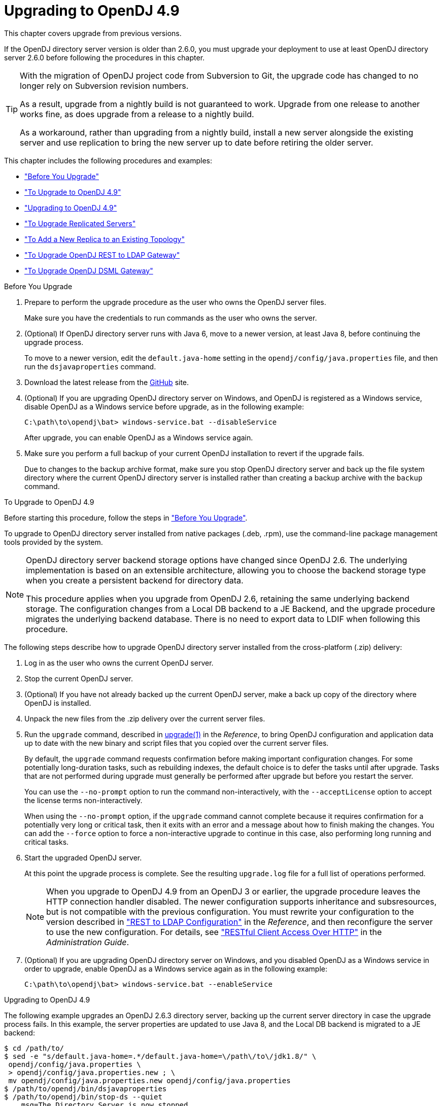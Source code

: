 ////
  The contents of this file are subject to the terms of the Common Development and
  Distribution License (the License). You may not use this file except in compliance with the
  License.
 
  You can obtain a copy of the License at legal/CDDLv1.0.txt. See the License for the
  specific language governing permission and limitations under the License.
 
  When distributing Covered Software, include this CDDL Header Notice in each file and include
  the License file at legal/CDDLv1.0.txt. If applicable, add the following below the CDDL
  Header, with the fields enclosed by brackets [] replaced by your own identifying
  information: "Portions copyright [year] [name of copyright owner]".
 
  Copyright 2017 ForgeRock AS.
  Portions Copyright 2024-2025 3A Systems LLC.
////

:figure-caption!:
:example-caption!:
:table-caption!:
:leveloffset: -1"
:opendj-version: 4.9.3


[#chap-upgrade]
== Upgrading to OpenDJ 4.9

This chapter covers upgrade from previous versions.

If the OpenDJ directory server version is older than 2.6.0, you must upgrade your deployment to use at least OpenDJ directory server 2.6.0 before following the procedures in this chapter.

[TIP]
====
With the migration of OpenDJ project code from Subversion to Git, the upgrade code has changed to no longer rely on Subversion revision numbers.

As a result, upgrade from a nightly build is not guaranteed to work. Upgrade from one release to another works fine, as does upgrade from a release to a nightly build.

As a workaround, rather than upgrading from a nightly build, install a new server alongside the existing server and use replication to bring the new server up to date before retiring the older server.
====
This chapter includes the following procedures and examples:

* xref:#before-you-upgrade["Before You Upgrade"]

* xref:#upgrade-zip["To Upgrade to OpenDJ 4.9"]

* xref:#upgrade-zip-example["Upgrading to OpenDJ 4.9"]

* xref:#upgrade-repl["To Upgrade Replicated Servers"]

* xref:#new-repl-mixed-topology["To Add a New Replica to an Existing Topology"]

* xref:#upgrade-rest2ldap["To Upgrade OpenDJ REST to LDAP Gateway"]

* xref:#upgrade-dsml["To Upgrade OpenDJ DSML Gateway"]


[#before-you-upgrade]
.Before You Upgrade
====

. Prepare to perform the upgrade procedure as the user who owns the OpenDJ server files.
+
Make sure you have the credentials to run commands as the user who owns the server.

. (Optional) If OpenDJ directory server runs with Java 6, move to a newer version, at least Java 8, before continuing the upgrade process.
+
To move to a newer version, edit the `default.java-home` setting in the `opendj/config/java.properties` file, and then run the `dsjavaproperties` command.

. Download the latest release from the link:https://github.com/OpenIdentityPlatform/OpenDJ/releases[GitHub, window=\_blank] site.

. (Optional)  If you are upgrading OpenDJ directory server on Windows, and OpenDJ is registered as a Windows service, disable OpenDJ as a Windows service before upgrade, as in the following example:
+

[source, console]
----
C:\path\to\opendj\bat> windows-service.bat --disableService
----
+
After upgrade, you can enable OpenDJ as a Windows service again.

. Make sure you perform a full backup of your current OpenDJ installation to revert if the upgrade fails.
+
Due to changes to the backup archive format, make sure you stop OpenDJ directory server and back up the file system directory where the current OpenDJ directory server is installed rather than creating a backup archive with the `backup` command.

====

[#upgrade-zip]
.To Upgrade to OpenDJ 4.9
====
Before starting this procedure, follow the steps in xref:#before-you-upgrade["Before You Upgrade"].

To upgrade to OpenDJ directory server installed from native packages (.deb, .rpm), use the command-line package management tools provided by the system.

[NOTE]
======
OpenDJ directory server backend storage options have changed since OpenDJ 2.6. The underlying implementation is based on an extensible architecture, allowing you to choose the backend storage type when you create a persistent backend for directory data.

This procedure applies when you upgrade from OpenDJ 2.6, retaining the same underlying backend storage. The configuration changes from a Local DB backend to a JE Backend, and the upgrade procedure migrates the underlying backend database. There is no need to export data to LDIF when following this procedure.
======
The following steps describe how to upgrade OpenDJ directory server installed from the cross-platform (.zip) delivery:

. Log in as the user who owns the current OpenDJ server.

. Stop the current OpenDJ server.

. (Optional) If you have not already backed up the current OpenDJ server, make a back up copy of the directory where OpenDJ is installed.

. Unpack the new files from the .zip delivery over the current server files.

. Run the `upgrade` command, described in xref:reference:admin-tools-ref.adoc#upgrade-1[upgrade(1)] in the __Reference__, to bring OpenDJ configuration and application data up to date with the new binary and script files that you copied over the current server files.
+
By default, the `upgrade` command requests confirmation before making important configuration changes. For some potentially long-duration tasks, such as rebuilding indexes, the default choice is to defer the tasks until after upgrade. Tasks that are not performed during upgrade must generally be performed after upgrade but before you restart the server.
+
You can use the `--no-prompt` option to run the command non-interactively, with the `--acceptLicense` option to accept the license terms non-interactively.
+
When using the `--no-prompt` option, if the `upgrade` command cannot complete because it requires confirmation for a potentially very long or critical task, then it exits with an error and a message about how to finish making the changes. You can add the `--force` option to force a non-interactive upgrade to continue in this case, also performing long running and critical tasks.

. Start the upgraded OpenDJ server.
+
At this point the upgrade process is complete. See the resulting `upgrade.log` file for a full list of operations performed.
+

[NOTE]
======
When you upgrade to OpenDJ 4.9 from an OpenDJ 3 or earlier, the upgrade procedure leaves the HTTP connection handler disabled.
The newer configuration supports inheritance and subsresources, but is not compatible with the previous configuration.
You must rewrite your configuration to the version described in xref:reference:appendix-rest2ldap.adoc#appendix-rest2ldap["REST to LDAP Configuration"] in the __Reference__, and then reconfigure the server to use the new configuration. For details, see xref:admin-guide:chap-connection-handlers.adoc#setup-rest2ldap["RESTful Client Access Over HTTP"] in the __Administration Guide__.
======

. (Optional)  If you are upgrading OpenDJ directory server on Windows, and you disabled OpenDJ as a Windows service in order to upgrade, enable OpenDJ as a Windows service again as in the following example:
+

[source, console]
----
C:\path\to\opendj\bat> windows-service.bat --enableService
----

====

[#upgrade-zip-example]
.Upgrading to OpenDJ 4.9
====
The following example upgrades an OpenDJ 2.6.3 directory server, backing up the current server directory in case the upgrade process fails. In this example, the server properties are updated to use Java 8, and the Local DB backend is migrated to a JE backend:

[source, console, subs="attributes"]
----
$ cd /path/to/
$ sed -e "s/default.java-home=.*/default.java-home=\/path\/to\/jdk1.8/" \
 opendj/config/java.properties \
 > opendj/config/java.properties.new ; \
 mv opendj/config/java.properties.new opendj/config/java.properties
$ /path/to/opendj/bin/dsjavaproperties
$ /path/to/opendj/bin/stop-ds --quiet
... msg=The Directory Server is now stopped
$ zip -rq OpenDJ-backup.zip opendj/
$ unzip -o ~/Downloads/opendj-{opendj-version}.zip
$ /path/to/opendj/upgrade --acceptLicense

>>>> OpenDJ Upgrade Utility

 * OpenDJ will be upgraded from version 2.6.3.12667 to
 {opendj-version}.build-hash
 * See '/path/to/opendj/upgrade.log' for a detailed log of this operation

>>>> Preparing to upgrade

  OpenDJ {opendj-version} introduced changes to the JE backend configuration and database
  format. The upgrade will update all JE backend configurations, but will only
  migrate JE backend databases which are associated with *enabled* JE
  backends. It is very strongly recommended that any existing data has been
  backed up and that you have read the upgrade documentation before
  proceeding. Do you want to proceed with the upgrade? (yes/no) [no]: yes

  OpenDJ {opendj-version} changed the matching rule implementations. All indexes have to
  be rebuilt. This could take a long time to proceed. Do you want to launch
  this process automatically at the end of the upgrade? (yes/no) [no]: yes

  OpenDJ {opendj-version} improved the replication changelog storage format. As a
  consequence, the old changelog content of the current replication server
  will be erased by the upgrade. The new changelog content will be
  automatically reconstructed from the changelog of other replication servers
  in the topology. After the upgrade, dsreplication reset-change-number can be
  used to reset the changelog change-number of the current replication server
  to match another replication server. Do you want to proceed with the
  upgrade? (yes/no) [no]: yes

  The upgrade is ready to proceed. Do you wish to continue? (yes/no) [yes]:


>>>> Performing upgrade

  Changing matching rule for 'userCertificate' and 'caCertificate' to
  CertificateExactMatch...............................................   100%
  Configuring 'CertificateExactMatch' matching rule...................   100%
  Replacing schema file '03-pwpolicyextension.ldif'...................   100%
  Removing 'dc=replicationchanges' backend............................   100%
  Removing ACI for 'dc=replicationchanges'............................   100%
  Adding default privilege 'changelog-read' to all root DNs...........   100%
  Adding PKCS5S2 password storage scheme configuration................   100%
  Rerunning dsjavaproperties..........................................   100%
  Updating ds-cfg-java-class attribute in File-Based Debug Logger.....   100%
  Deleting ds-cfg-default-debug-level attribute in File-Based Debug
  Logger..............................................................   100%
  Updating ds-cfg-default-severity attribute in File-Based Error
  Logger..............................................................   100%
  Updating ds-cfg-override-severity attribute in Replication Repair
  Logger..............................................................   100%
  Removing config for 'Network Groups'................................   100%
  Removing config for 'Workflows'.....................................   100%
  Removing config for 'Workflow Elements'.............................   100%
  Removing config for 'Network Group Plugin'..........................   100%
  Removing config for 'Extensions'....................................   100%
  Removing config for 'File System Entry Cache'.......................   100%
  Removing config for 'Entry Cache Preload'...........................   100%
  Removing file '/path/to/opendj/bin/dsframework'.....................   100%
  Removing file '/path/to/opendj/bat/dsframework.bat'.................   100%
  Migrating JE backend 'userRoot'.....................................   100%
  Convert local DB backends to JE backends............................   100%
  Convert local DB indexes to backend indexes.........................   100%
  Convert local DB VLV indexes to backend VLV indexes.................   100%
  Removing file '/path/to/opendj/bin/dbtest'..........................   100%
  Removing file '/path/to/opendj/bat/dbtest.bat'......................   100%
  Removing content of changelog in '/path/to/opendj/./changelogDb'
  directory...........................................................   100%
  Enable log file based replication changelog storage.................   100%
  Replacing schema file '02-config.ldif'..............................   100%
  Archiving concatenated schema.......................................   100%

>>>> OpenDJ was successfully upgraded from version 2.6.3.12667 to
4.9.1.build-hash


>>>> Performing post upgrade tasks

...

>>>> Post upgrade tasks complete

 * See '/path/to/opendj/upgrade.log' for a detailed log of this operation

$ /path/to/opendj/bin/start-ds --quiet
$
----
====

[#upgrade-repl]
.To Upgrade Replicated Servers
====

[IMPORTANT]
======
The OpenDJ directory server upgrade process is designed to support a rolling (sequential) upgrade of replicated servers.

Do not upgrade all replicated servers at once in parallel, as this removes all replication changelog data simultaneously, breaking replication.
======
For each server in the replication topology, follow these steps:

. Direct client application traffic away from the server to upgrade.

. Upgrade the server as described above.

. Direct client application traffic back to the upgraded server.

====

[#new-repl-mixed-topology]
.To Add a New Replica to an Existing Topology
====
Newer OpenDJ servers have updates to LDAP schema that enable support for some new features. The newer schemas are not all compatible with older servers.

When adding a new server to a replication topology with older servers and following the instructions in xref:admin-guide:chap-replication.adoc#enable-repl["Enabling Replication"] in the __Administration Guide__, also follow these recommendations:

. Enable replication using the `dsreplication` command delivered with the new server.

. Use the `--noSchemaReplication` or the `--useSecondServerAsSchemaSource` option to avoid copying the newer schema to the older server.
+
It is acceptable to copy the older schema to the newer server, though it prevents use of new features that depend on newer schema.

. If some applications depend on Internet-Draft change numbers, see xref:admin-guide:chap-replication.adoc#ecl-legacy-format["To Align Draft Change Numbers"] in the __Administration Guide__.

====

[#upgrade-rest2ldap]
.To Upgrade OpenDJ REST to LDAP Gateway
====

. Rewrite your configuration to work with the new formats described in xref:reference:appendix-rest2ldap.adoc#appendix-rest2ldap["REST to LDAP Configuration"] in the __Reference__.

. Replace the gateway web application with the newer version, as for a fresh installation.

====

[#upgrade-dsml]
.To Upgrade OpenDJ DSML Gateway
====

* Replace the gateway web application with the newer version, as for a fresh installation.

====

